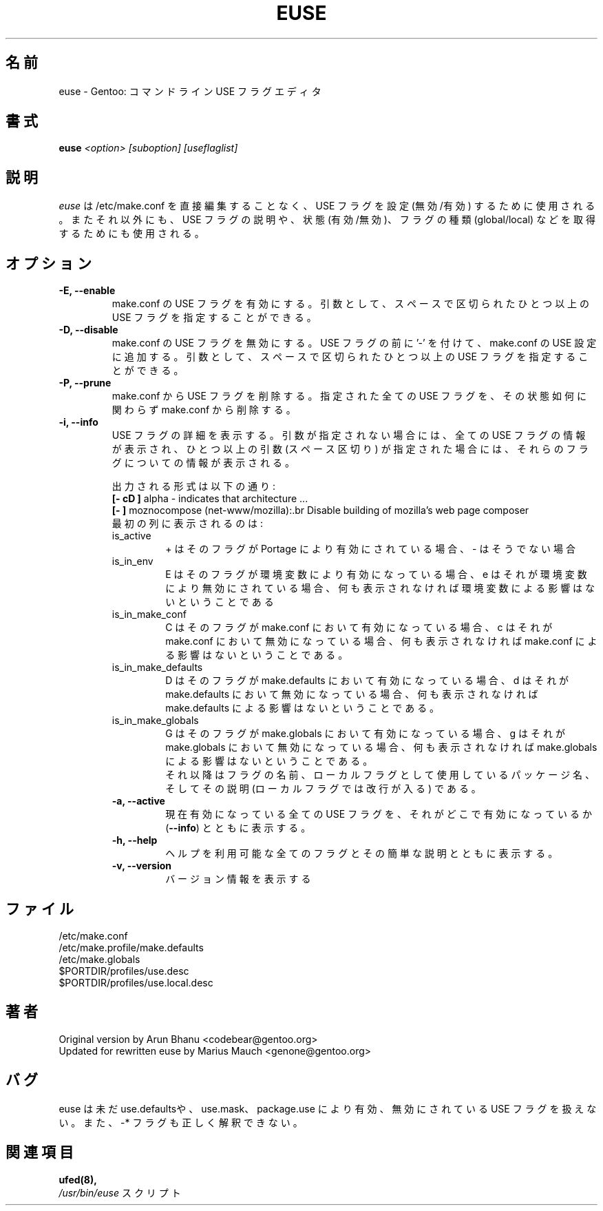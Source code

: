 .\"
.\" Japanese Version Copyright (c) 2003,2006 Akinori Hattori
.\"     all rights reserved.
.\" Translated on 17 Oct 2003 by Akinori Hattori <hattya@gentoo.org>
.\"
.TH "EUSE" "1" "2004-10-17" "Gentoo Linux" "Gentoo Toolkit"
.SH 名前
euse \- Gentoo: コマンドライン USE フラグエディタ
.SH 書式
.B euse
\fI<option> [suboption] [useflaglist]\fB
.SH 説明
.PP 
.I euse
は /etc/make.conf を直接編集することなく、USE フラグを設定 (無効/有効) するため
に使用される。 またそれ以外にも、USE フラグの説明や、状態 (有効/無効)、フラグの
種類 (global/local) などを取得するためにも使用される。
.SH オプション
.TP 
\fB\-E, \-\-enable\fR
make.conf の USE フラグを有効にする。引数として、スペースで区切られたひとつ以上
の USE フラグを指定することができる。
.TP 
\fB\-D, \-\-disable\fR
make.conf の USE フラグを無効にする。USE フラグの前に '\-' を付けて、make.conf 
の USE 設定に追加する。引数として、スペースで区切られたひとつ以上の USE フラグを
指定することができる。
.TP 
\fB\-P, \-\-prune\fR
make.conf から USE フラグを削除する。指定された全ての USE フラグを、その状態如何
に関わらず make.conf から削除する。
.TP 
\fB\-i, \-\-info\fR
USE フラグの詳細を表示する。引数が指定されない場合には、全ての USE フラグの情報
が表示され、ひとつ以上の引数 (スペース区切り) が指定された場合には、それらのフラ
グについての情報が表示される。
.sp
.RS
出力される形式は以下の通り:
.br 
\fB[\- cD ]\fR alpha \- indicates that architecture ...
.br 
\fB[\-   ]\fR moznocompose (net\-www/mozilla):.br 
Disable building of mozilla's web page composer 
.br 
最初の列に表示されるのは:
.IP is_active
+ はそのフラグが Portage により有効にされている場合、\- はそうでない場合
.IP is_in_env
E はそのフラグが環境変数により有効になっている場合、e はそれが環境変数により無効
にされている場合、何も表示されなければ環境変数による影響はないということである
.IP is_in_make_conf
C はそのフラグが make.conf において有効になっている場合、c はそれが make.conf に
おいて無効になっている場合、何も表示されなければ make.conf による影響はないとい
うことである。
.IP is_in_make_defaults
D はそのフラグが make.defaults において有効になっている場合、d はそれが 
make.defaults において無効になっている場合、何も表示されなければ make.defaults 
による影響はないということである。
.IP is_in_make_globals
G はそのフラグが make.globals において有効になっている場合、g はそれが 
make.globals において無効になっている場合、何も表示されなければ make.globals に
よる影響はないということである。
.br 
それ以降はフラグの名前、ローカルフラグとして使用しているパッケージ名、そしてその説明 (ローカルフラグでは改行が入る) である。
.TP 
\fB\-a, \-\-active\fR
現在有効になっている全ての USE フラグを、それがどこで有効になっているか (\fB\-\-info\fR) とともに表示する。
.TP 
\fB\-h, \-\-help\fR
ヘルプを利用可能な全てのフラグとその簡単な説明とともに表示する。
.TP 
\fB\-v, \-\-version\fR
バージョン情報を表示する
.SH ファイル
/etc/make.conf
.br 
/etc/make.profile/make.defaults
.br 
/etc/make.globals
.br 
$PORTDIR/profiles/use.desc
.br 
$PORTDIR/profiles/use.local.desc
.br 

.SH 著者
Original version by Arun Bhanu <codebear@gentoo.org>
.br 
Updated for rewritten euse by Marius Mauch <genone@gentoo.org>
.SH バグ
euse は未だ use.defaultsや、use.mask、package.use により有効、無効にされている USE フラグを扱えない。また、\-* フラグも正しく解釈できない。
.SH 関連項目
.BR ufed(8), 
.TP 
\fI/usr/bin/euse\fR スクリプト
